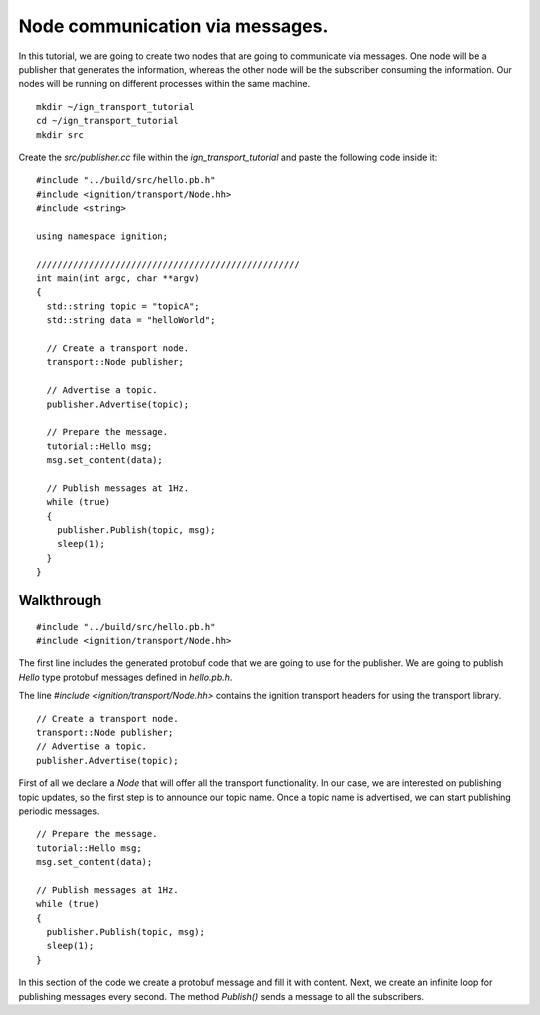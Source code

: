 ================================
Node communication via messages.
================================

In this tutorial, we are going to create two nodes that are going to communicate
via messages. One node will be a publisher that generates the information,
whereas the other node will be the subscriber consuming the information. Our
nodes will be running on different processes within the same machine.

::

    mkdir ~/ign_transport_tutorial
    cd ~/ign_transport_tutorial
    mkdir src

Create the *src/publisher.cc* file within the *ign_transport_tutorial* and paste
the following code inside it:

::

    #include "../build/src/hello.pb.h"
    #include <ignition/transport/Node.hh>
    #include <string>

    using namespace ignition;

    //////////////////////////////////////////////////
    int main(int argc, char **argv)
    {
      std::string topic = "topicA";
      std::string data = "helloWorld";

      // Create a transport node.
      transport::Node publisher;

      // Advertise a topic.
      publisher.Advertise(topic);

      // Prepare the message.
      tutorial::Hello msg;
      msg.set_content(data);

      // Publish messages at 1Hz.
      while (true)
      {
        publisher.Publish(topic, msg);
        sleep(1);
      }
    }

Walkthrough
===========

::

    #include "../build/src/hello.pb.h"
    #include <ignition/transport/Node.hh>

The first line includes the generated protobuf code that we are going to use
for the publisher. We are going to publish *Hello* type protobuf messages
defined in *hello.pb.h*.

The line *#include <ignition/transport/Node.hh>* contains the ignition transport
headers for using the transport library.

::

    // Create a transport node.
    transport::Node publisher;
    // Advertise a topic.
    publisher.Advertise(topic);

First of all we declare a *Node* that will offer all the transport
functionality. In our case, we are interested on publishing topic updates, so
the first step is to announce our topic name. Once a topic name is advertised,
we can start publishing periodic messages.

::

    // Prepare the message.
    tutorial::Hello msg;
    msg.set_content(data);

    // Publish messages at 1Hz.
    while (true)
    {
      publisher.Publish(topic, msg);
      sleep(1);
    }

In this section of the code we create a protobuf message and fill it with
content. Next, we create an infinite loop for publishing messages every second.
The method *Publish()* sends a message to all the subscribers.
